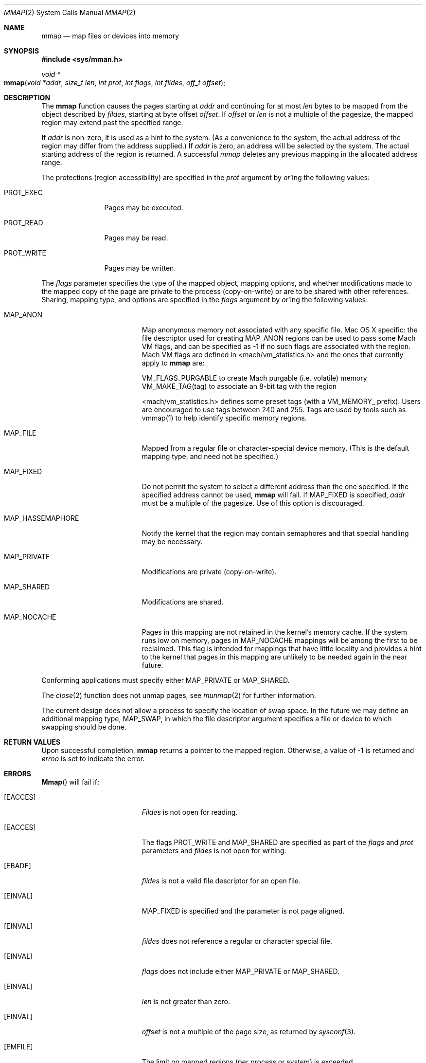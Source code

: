 .\"	$NetBSD: mmap.2,v 1.5 1995/06/24 10:48:59 cgd Exp $
.\"
.\" Copyright (c) 1991, 1993
.\"	The Regents of the University of California.  All rights reserved.
.\"
.\" Redistribution and use in source and binary forms, with or without
.\" modification, are permitted provided that the following conditions
.\" are met:
.\" 1. Redistributions of source code must retain the above copyright
.\"    notice, this list of conditions and the following disclaimer.
.\" 2. Redistributions in binary form must reproduce the above copyright
.\"    notice, this list of conditions and the following disclaimer in the
.\"    documentation and/or other materials provided with the distribution.
.\" 3. All advertising materials mentioning features or use of this software
.\"    must display the following acknowledgement:
.\"	This product includes software developed by the University of
.\"	California, Berkeley and its contributors.
.\" 4. Neither the name of the University nor the names of its contributors
.\"    may be used to endorse or promote products derived from this software
.\"    without specific prior written permission.
.\"
.\" THIS SOFTWARE IS PROVIDED BY THE REGENTS AND CONTRIBUTORS ``AS IS'' AND
.\" ANY EXPRESS OR IMPLIED WARRANTIES, INCLUDING, BUT NOT LIMITED TO, THE
.\" IMPLIED WARRANTIES OF MERCHANTABILITY AND FITNESS FOR A PARTICULAR PURPOSE
.\" ARE DISCLAIMED.  IN NO EVENT SHALL THE REGENTS OR CONTRIBUTORS BE LIABLE
.\" FOR ANY DIRECT, INDIRECT, INCIDENTAL, SPECIAL, EXEMPLARY, OR CONSEQUENTIAL
.\" DAMAGES (INCLUDING, BUT NOT LIMITED TO, PROCUREMENT OF SUBSTITUTE GOODS
.\" OR SERVICES; LOSS OF USE, DATA, OR PROFITS; OR BUSINESS INTERRUPTION)
.\" HOWEVER CAUSED AND ON ANY THEORY OF LIABILITY, WHETHER IN CONTRACT, STRICT
.\" LIABILITY, OR TORT (INCLUDING NEGLIGENCE OR OTHERWISE) ARISING IN ANY WAY
.\" OUT OF THE USE OF THIS SOFTWARE, EVEN IF ADVISED OF THE POSSIBILITY OF
.\" SUCH DAMAGE.
.\"
.\"	@(#)mmap.2	8.1 (Berkeley) 6/4/93
.\"
.Dd June 4, 1993
.Dt MMAP 2
.Os BSD 4
.Sh NAME
.Nm mmap
.Nd map files or devices into memory
.Sh SYNOPSIS
.Fd #include <sys/mman.h>
.Ft void *
.Fo mmap
.Fa "void *addr"
.Fa "size_t len"
.Fa "int prot"
.Fa "int flags"
.Fa "int fildes"
.Fa "off_t offset"
.Fc
.Sh DESCRIPTION
The
.Nm mmap
function causes the pages starting at
.Fa addr
and continuing for at most
.Fa len
bytes to be mapped from the object described by
.Fa fildes ,
starting at byte offset
.Fa offset .
If
.Fa offset
or
.Fa len
is not a multiple of the pagesize, the mapped region may extend past the
specified range.
.Pp
If
.Fa addr
is non-zero, it is used as a hint to the system.
(As a convenience to the system, the actual address of the region may differ
from the address supplied.)
If
.Fa addr
is zero, an address will be selected by the system.
The actual starting address of the region is returned.
A successful
.Fa mmap
deletes any previous mapping in the allocated address range.
.Pp
The protections (region accessibility) are specified in the
.Fa prot
argument by
.Em or Ns 'ing
the following values:
.Pp
.Bl -tag -width MAP_FIXEDX
.It Dv PROT_EXEC
Pages may be executed.
.It Dv PROT_READ
Pages may be read.
.It Dv PROT_WRITE
Pages may be written.
.El
.Pp
The
.Fa flags
parameter specifies the type of the mapped object, mapping options,
and whether modifications made to the mapped copy of the page
are private to the process (copy-on-write)
or are to be shared with other references.
Sharing, mapping type, and options are specified in the
.Fa flags
argument by
.Em or Ns 'ing
the following values:
.Pp
.Bl -tag -width MAP_HASSEMAPHOREX
.It Dv MAP_ANON
Map anonymous memory not associated with any specific file.
Mac OS X specific: the file descriptor used for creating
.Dv MAP_ANON
regions can be used to pass some Mach VM flags, and can 
be specified as \-1 if no such flags are associated with 
the region.  Mach VM flags are defined in 
<mach/vm_statistics.h> and the ones that currently apply 
to 
.Nm mmap
are:
.Pp
VM_FLAGS_PURGABLE	to create Mach purgable (i.e. volatile) memory
VM_MAKE_TAG(tag)	to associate an 8-bit tag with the region
.Pp
<mach/vm_statistics.h> defines some preset tags (with a VM_MEMORY_ prefix).
Users are encouraged to use tags between 240 and 255.
Tags are used by tools such as vmmap(1) to help identify specific memory regions.
.It Dv MAP_FILE
Mapped from a regular file or character-special device memory.  (This is
the default mapping type, and need not be specified.)
.It Dv MAP_FIXED
Do not permit the system to select a different address than the one
specified.
If the specified address cannot be used,
.Nm mmap
will fail.
If MAP_FIXED is specified,
.Fa addr
must be a multiple of the pagesize.
Use of this option is discouraged.
.It Dv MAP_HASSEMAPHORE
Notify the kernel that the region may contain semaphores and that special
handling may be necessary.
.It Dv MAP_PRIVATE
Modifications are private (copy-on-write).
.It Dv MAP_SHARED
Modifications are shared.
.It Dv MAP_NOCACHE
Pages in this mapping are not retained in the kernel's memory cache.
If the system runs low on memory, pages in MAP_NOCACHE mappings will be among
the first to be reclaimed.
This flag is intended for mappings that have little locality and 
provides a hint to the kernel that pages in this mapping are unlikely to be needed
again in the near future.
.El
.Pp
Conforming applications must specify either MAP_PRIVATE or MAP_SHARED.
.Pp
The 
.Xr close 2
function does not unmap pages, see
.Xr munmap 2
for further information.
.Pp
The current design does not allow a process to specify the location of
swap space.
In the future we may define an additional mapping type,
.Dv MAP_SWAP ,
in which
the file descriptor argument specifies a file or device to which swapping
should be done.
.Sh RETURN VALUES
Upon successful completion,
.Nm mmap
returns a pointer to the mapped region.
Otherwise, a value of -1 is returned and
.Va errno
is set to indicate the error.
.Sh ERRORS
.Fn Mmap
will fail if:
.Bl -tag -width Er
.\" ===========
.It Bq Er EACCES
.Fa Fildes
is not open for reading.
.\" ===========
.It Bq Er EACCES
The flags
.Dv PROT_WRITE
and
.Dv MAP_SHARED
are specified as part of the
.Fa flags
and
.Fa prot
parameters and
.Fa fildes
is not open for writing.
.\" ===========
.It Bq Er EBADF
.Fa fildes
is not a valid file descriptor for an open file.
.It Bq Er EINVAL
.Dv MAP_FIXED
is specified and the
.I addr
parameter is not page aligned.
.\" ===========
.It Bq Er EINVAL
.Fa fildes
does not reference a regular or character special file.
.\" ===========
.It Bq Er EINVAL
.Fa flags
does not include either MAP_PRIVATE or MAP_SHARED.
.\" ===========
.It Bq Er EINVAL
.Fa len
is not greater than zero.
.\" ===========
.It Bq Er EINVAL
.Fa offset
is not a multiple of the page size,
as returned by
.Xr sysconf 3 .
.\" ===========
.It Bq Er EMFILE
The limit on mapped regions (per process or system) is exceeded.
.\" ===========
.It Bq Er ENODEV
The file type for
.Fa fildes
is not supported for mapping.
.\" ===========
.It Bq Er ENOMEM
.Dv MAP_FIXED
is specified and the address range specified
exceeds the address space limit for the process.
.\" ===========
.It Bq Er ENOMEM
.Dv MAP_FIXED
is specified and the address specified by the
.Fa addr
parameter isn't available.
.\" ===========
.It Bq Er ENOMEM
.Dv MAP_ANON
is specified and insufficient memory is available.
.\" ===========
.It Bq Er ENXIO
Addresses in the specified range are invalid for fildes.
.\" ===========
.It Bq Er EOVERFLOW
Addresses in the specified range exceed the maximum offset
set for fildes.
.El
.Sh LEGACY SYNOPSIS
.Fd #include <sys/types.h>
.Fd #include <sys/mman.h>
.Pp
The include file
.In sys/types.h
is necessary.
.Sh COMPATIBILITY
.Fn mmap
now returns with
.Va errno
set to EINVAL in places that historically succeeded.
The rules have changed as follows:
.Bl -bullet
.It
The
.Fa flags
parameter must specify either MAP_PRIVATE or MAP_SHARED.
.It
The
.Fa size
parameter must not be 0.
.It
The
.Fa off
parameter must be a multiple of pagesize,
as returned by
.Fn sysconf .
.El
.Sh "SEE ALSO"
.Xr getpagesize 2 ,
.Xr madvise 2 ,
.Xr mincore 2 ,
.Xr mlock 2 ,
.Xr mprotect 2 ,
.Xr msync 2 ,
.Xr munmap 2 ,
.Xr sysconf 3 ,
.Xr compat 5
